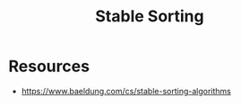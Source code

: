 :PROPERTIES:
:ID:       00d20a5b-be5e-44a4-a95f-44690883418d
:END:
#+title: Stable Sorting
#+filetags: :algo:cs:

* Resources
 - https://www.baeldung.com/cs/stable-sorting-algorithms
